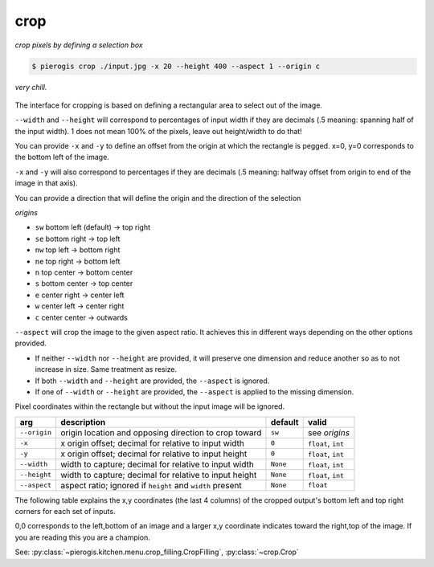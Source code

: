 .. _crop:

.. py:currentmodule:: pierogis.ingredients

crop
~~~~
*crop pixels by defining a selection box*

.. code-block:: console

   $ pierogis crop ./input.jpg -x 20 --height 400 --aspect 1 --origin c

.. figure:: https://media.githubusercontent.com/media/pierogis/pierogis/develop/demo/out/gnome_crop.png
   :alt: cropped gnome
   :align: center

   *very chill.*

The interface for cropping is based on defining a rectangular area to select out of the image.

``--width`` and ``--height`` will correspond to percentages of input width if they are decimals
(.5 meaning: spanning half of the input width).
1 does not mean 100% of the pixels, leave out height/width to do that!

You can provide ``-x`` and ``-y`` to define an offset from the origin at which the rectangle is pegged.
x=0, y=0 corresponds to the bottom left of the image.

``-x`` and ``-y`` will also correspond to percentages if they are decimals
(.5 meaning: halfway offset from origin to end of the image in that axis).

.. _origins:

You can provide a direction that will define the origin
and the direction of the selection

*origins*

- ``sw`` bottom left (default) -> top right
- ``se`` bottom right -> top left
- ``nw`` top left -> bottom right
- ``ne`` top right -> bottom left
- ``n`` top center -> bottom center
- ``s`` bottom center -> top center
- ``e`` center right -> center left
- ``w`` center left -> center right
- ``c`` center center -> outwards

``--aspect`` will crop the image to the given aspect ratio.
It achieves this in different ways depending on the other options provided.

- If neither ``--width`` nor ``--height`` are provided, it will preserve one dimension and reduce another so as to not increase in size. Same treatment as resize.
- If both ``--width`` and ``--height`` are provided, the ``--aspect`` is ignored.
- If one of ``--width`` or ``--height`` are provided, the ``--aspect`` is applied to the missing dimension.

Pixel coordinates within the rectangle but without the input image will be ignored.


============ ========================================================= ========= ====================
arg          description                                               default   valid
============ ========================================================= ========= ====================
``--origin`` origin location and opposing direction to crop toward     ``sw``    see *origins*
``-x``       x origin offset; decimal for relative to input width      ``0``     ``float``, ``int``
``-y``       x origin offset; decimal for relative to input height     ``0``     ``float``, ``int``
``--width``  width to capture; decimal for relative to input width     ``None``  ``float``, ``int``
``--height`` width to capture; decimal for relative to input height    ``None``  ``float``, ``int``
``--aspect`` aspect ratio; ignored if ``height`` and ``width`` present ``None``  ``float``
============ ========================================================= ========= ====================

The following table explains the x,y coordinates (the last 4 columns)
of the cropped output's bottom left and top right corners for each set of inputs.

0,0 corresponds to the left,bottom of an image
and a larger x,y coordinate indicates toward the right,top of the image.
If you are reading this you are a champion.

.. csv-table:: Crop Examples
   :file: crop_table.csv
   :header-rows: 1

See: :py:class:`~pierogis.kitchen.menu.crop_filling.CropFilling`, :py:class:`~crop.Crop`

